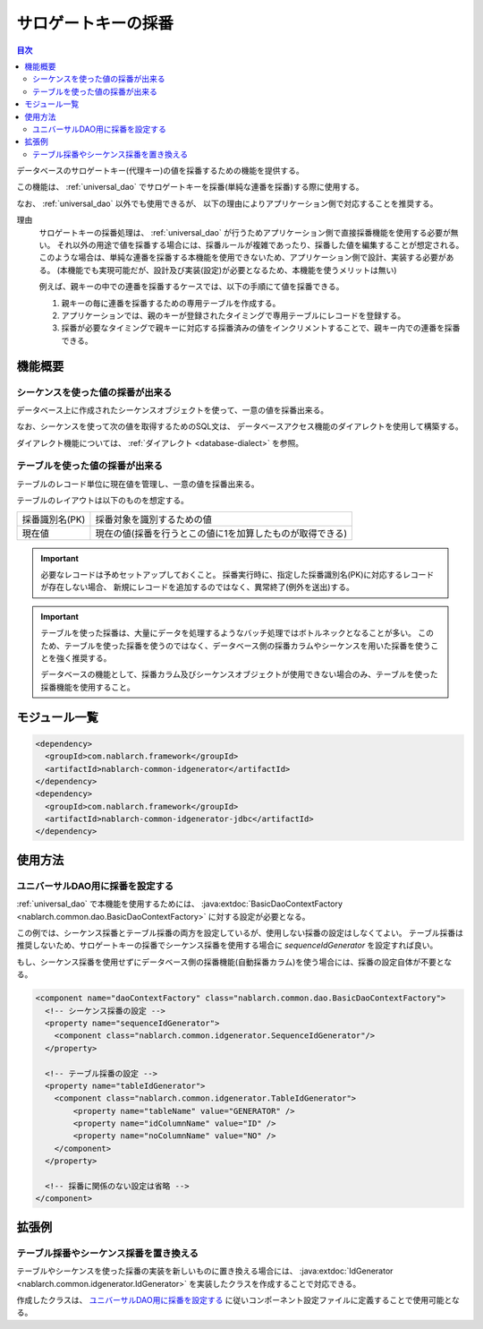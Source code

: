.. _generator:

サロゲートキーの採番
====================

.. contents:: 目次
  :depth: 3
  :local:

データベースのサロゲートキー(代理キー)の値を採番するための機能を提供する。

この機能は、 :ref:`universal_dao` でサロゲートキーを採番(単純な連番を採番)する際に使用する。

なお、 :ref:`universal_dao` 以外でも使用できるが、
以下の理由によりアプリケーション側で対応することを推奨する。

理由
  サロゲートキーの採番処理は、 :ref:`universal_dao` が行うためアプリケーション側で直接採番機能を使用する必要が無い。
  それ以外の用途で値を採番する場合には、採番ルールが複雑であったり、採番した値を編集することが想定される。
  このような場合は、単純な連番を採番する本機能を使用できないため、アプリケーション側で設計、実装する必要がある。
  (本機能でも実現可能だが、設計及び実装(設定)が必要となるため、本機能を使うメリットは無い)

  例えば、親キーの中での連番を採番するケースでは、以下の手順にて値を採番できる。

  1. 親キーの毎に連番を採番するための専用テーブルを作成する。
  2. アプリケーションでは、親のキーが登録されたタイミングで専用テーブルにレコードを登録する。
  3. 採番が必要なタイミングで親キーに対応する採番済みの値をインクリメントすることで、親キー内での連番を採番できる。

機能概要
-------------
シーケンスを使った値の採番が出来る
~~~~~~~~~~~~~~~~~~~~~~~~~~~~~~~~~~~~~~~
データベース上に作成されたシーケンスオブジェクトを使って、一意の値を採番出来る。

なお、シーケンスを使って次の値を取得するためのSQL文は、
データベースアクセス機能のダイアレクトを使用して構築する。

ダイアレクト機能については、 :ref:`ダイアレクト <database-dialect>` を参照。

テーブルを使った値の採番が出来る
~~~~~~~~~~~~~~~~~~~~~~~~~~~~~~~~~~~~~~
テーブルのレコード単位に現在値を管理し、一意の値を採番出来る。

テーブルのレイアウトは以下のものを想定する。

================ ===================================================
採番識別名(PK)   採番対象を識別するための値

現在値           現在の値(採番を行うとこの値に1を加算したものが取得できる)
================ ===================================================

.. important::

  必要なレコードは予めセットアップしておくこと。
  採番実行時に、指定した採番識別名(PK)に対応するレコードが存在しない場合、
  新規にレコードを追加するのではなく、異常終了(例外を送出)する。


.. important::

  テーブルを使った採番は、大量にデータを処理するようなバッチ処理ではボトルネックとなることが多い。
  このため、テーブルを使った採番を使うのではなく、データベース側の採番カラムやシーケンスを用いた採番を使うことを強く推奨する。

  データベースの機能として、採番カラム及びシーケンスオブジェクトが使用できない場合のみ、テーブルを使った採番機能を使用すること。

モジュール一覧
--------------------------------------------------
.. code-block:: xml

  <dependency>
    <groupId>com.nablarch.framework</groupId>
    <artifactId>nablarch-common-idgenerator</artifactId>
  </dependency>
  <dependency>
    <groupId>com.nablarch.framework</groupId>
    <artifactId>nablarch-common-idgenerator-jdbc</artifactId>
  </dependency>

使用方法
--------------------------------------------

.. _generator_dao_setting:

ユニバーサルDAO用に採番を設定する
~~~~~~~~~~~~~~~~~~~~~~~~~~~~~~~~~~~~~~~~~~~~~~~~~~~~~~~~~
:ref:`universal_dao` で本機能を使用するためには、 :java:extdoc:`BasicDaoContextFactory <nablarch.common.dao.BasicDaoContextFactory>` に対する設定が必要となる。

この例では、シーケンス採番とテーブル採番の両方を設定しているが、使用しない採番の設定はしなくてよい。
テーブル採番は推奨しないため、サロゲートキーの採番でシーケンス採番を使用する場合に `sequenceIdGenerator` を設定すれば良い。

もし、シーケンス採番を使用せずにデータベース側の採番機能(自動採番カラム)を使う場合には、採番の設定自体が不要となる。

.. code-block:: xml

  <component name="daoContextFactory" class="nablarch.common.dao.BasicDaoContextFactory">
    <!-- シーケンス採番の設定 -->
    <property name="sequenceIdGenerator">
      <component class="nablarch.common.idgenerator.SequenceIdGenerator"/>
    </property>

    <!-- テーブル採番の設定 -->
    <property name="tableIdGenerator">
      <component class="nablarch.common.idgenerator.TableIdGenerator">
          <property name="tableName" value="GENERATOR" />
          <property name="idColumnName" value="ID" />
          <property name="noColumnName" value="NO" />
      </component>
    </property>

    <!-- 採番に関係のない設定は省略 -->
  </component>

拡張例
--------------------------------------------------
テーブル採番やシーケンス採番を置き換える
~~~~~~~~~~~~~~~~~~~~~~~~~~~~~~~~~~~~~~~~~~~~~~~~~~
テーブルやシーケンスを使った採番の実装を新しいものに置き換える場合には、
:java:extdoc:`IdGenerator <nablarch.common.idgenerator.IdGenerator>` を実装したクラスを作成することで対応できる。

作成したクラスは、 `ユニバーサルDAO用に採番を設定する`_ に従いコンポーネント設定ファイルに定義することで使用可能となる。

.. |br| raw:: html

  <br />
